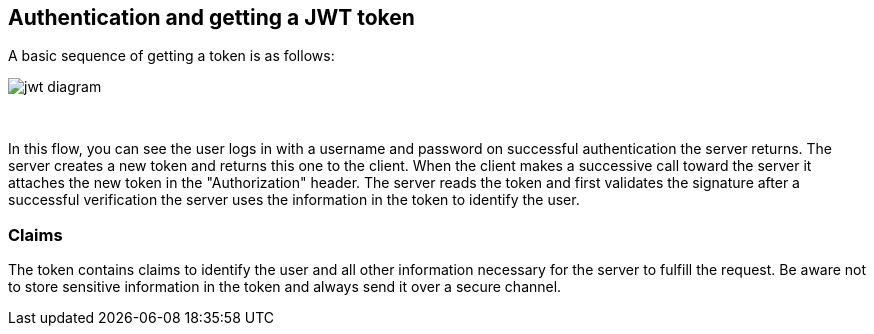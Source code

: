 == Authentication and getting a JWT token

A basic sequence of getting a token is as follows:

image::images/jwt_diagram.png[style="lesson-image"]

{nbsp} +

In this flow, you can see the user logs in with a username and password on successful authentication the server
returns. The server creates a new token and returns this one to the client. When the client makes a successive
call toward the server it attaches the new token in the "Authorization" header.
The server reads the token and first validates the signature after a successful verification the server uses the
information in the token to identify the user.

=== Claims

The token contains claims to identify the user and all other information necessary for the server to fulfill the request.
Be aware not to store sensitive information in the token and always send it over a secure channel.

